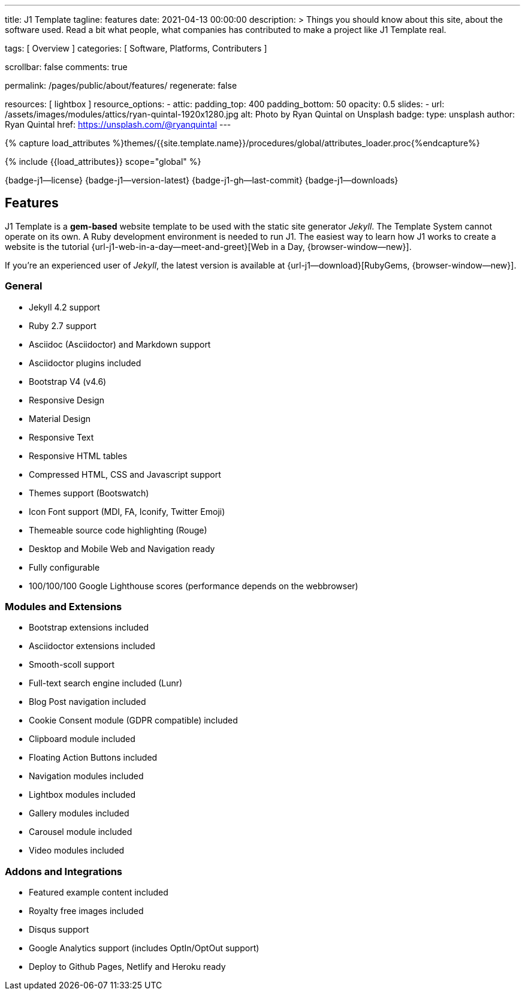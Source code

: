 ---
title:                                  J1 Template
tagline:                                features
date:                                   2021-04-13 00:00:00
description: >
                                        Things you should know about this site,
                                        about the software used. Read a bit what
                                        people, what companies has contributed
                                        to make a project like J1 Template real.

tags:                                   [ Overview ]
categories:                             [ Software, Platforms, Contributers ]

scrollbar:                              false
comments:                               true

permalink:                              /pages/public/about/features/
regenerate:                             false

resources:                              [ lightbox ]
resource_options:
  - attic:
      padding_top:                      400
      padding_bottom:                   50
      opacity:                          0.5
      slides:
        - url:                          /assets/images/modules/attics/ryan-quintal-1920x1280.jpg
          alt:                          Photo by Ryan Quintal on Unsplash
          badge:
            type:                       unsplash
            author:                     Ryan Quintal
            href:                       https://unsplash.com/@ryanquintal
---

// Page Initializer
// =============================================================================
// Enable the Liquid Preprocessor
:page-liquid:

// Set (local) page attributes here
// -----------------------------------------------------------------------------
// :page--attr:                         <attr-value>
:badges-enabled:                        true
:legal-warning:                         true

//  Load Liquid procedures
// -----------------------------------------------------------------------------
{% capture load_attributes %}themes/{{site.template.name}}/procedures/global/attributes_loader.proc{%endcapture%}

// Load page attributes
// -----------------------------------------------------------------------------
{% include {{load_attributes}} scope="global" %}


// Page content
// ~~~~~~~~~~~~~~~~~~~~~~~~~~~~~~~~~~~~~~~~~~~~~~~~~~~~~~~~~~~~~~~~~~~~~~~~~~~~~

ifeval::[{badges-enabled} == true]
{badge-j1--license} {badge-j1--version-latest} {badge-j1-gh--last-commit} {badge-j1--downloads}
endif::[]

// Include sub-documents
// -----------------------------------------------------------------------------

== Features

J1 Template is a *gem-based* website template to be used with the static site
generator _Jekyll_. The Template System cannot operate on its own. A Ruby
development environment is needed to run J1. The easiest way to learn how J1
works to create a website is the tutorial
{url-j1-web-in-a-day--meet-and-greet}[Web in a Day, {browser-window--new}].

If you're an experienced user of _Jekyll_, the latest version is available at
{url-j1--download}[RubyGems, {browser-window--new}].

=== General

* Jekyll 4.2 support
* Ruby 2.7 support
* Asciidoc (Asciidoctor) and Markdown support
* Asciidoctor plugins included
* Bootstrap V4 (v4.6)
* Responsive Design
* Material Design
* Responsive Text
* Responsive HTML tables
* Compressed HTML, CSS and Javascript support
* Themes support (Bootswatch)
* Icon Font support (MDI, FA, Iconify, Twitter Emoji)
* Themeable source code highlighting (Rouge)
* Desktop and Mobile Web and Navigation ready
* Fully configurable
* 100/100/100 Google Lighthouse scores (performance depends on the webbrowser)

=== Modules and Extensions

* Bootstrap extensions included
* Asciidoctor extensions included
* Smooth-scoll support
* Full-text search engine included (Lunr)
* Blog Post navigation included
* Cookie Consent module (GDPR compatible) included
* Clipboard module included
* Floating Action Buttons included
* Navigation modules included
* Lightbox modules included
* Gallery modules included
* Carousel module included
* Video modules included

=== Addons and Integrations

* Featured example content included
* Royalty free images included
* Disqus support
* Google Analytics support (includes OptIn/OptOut support)
* Deploy to Github Pages, Netlify and Heroku ready
